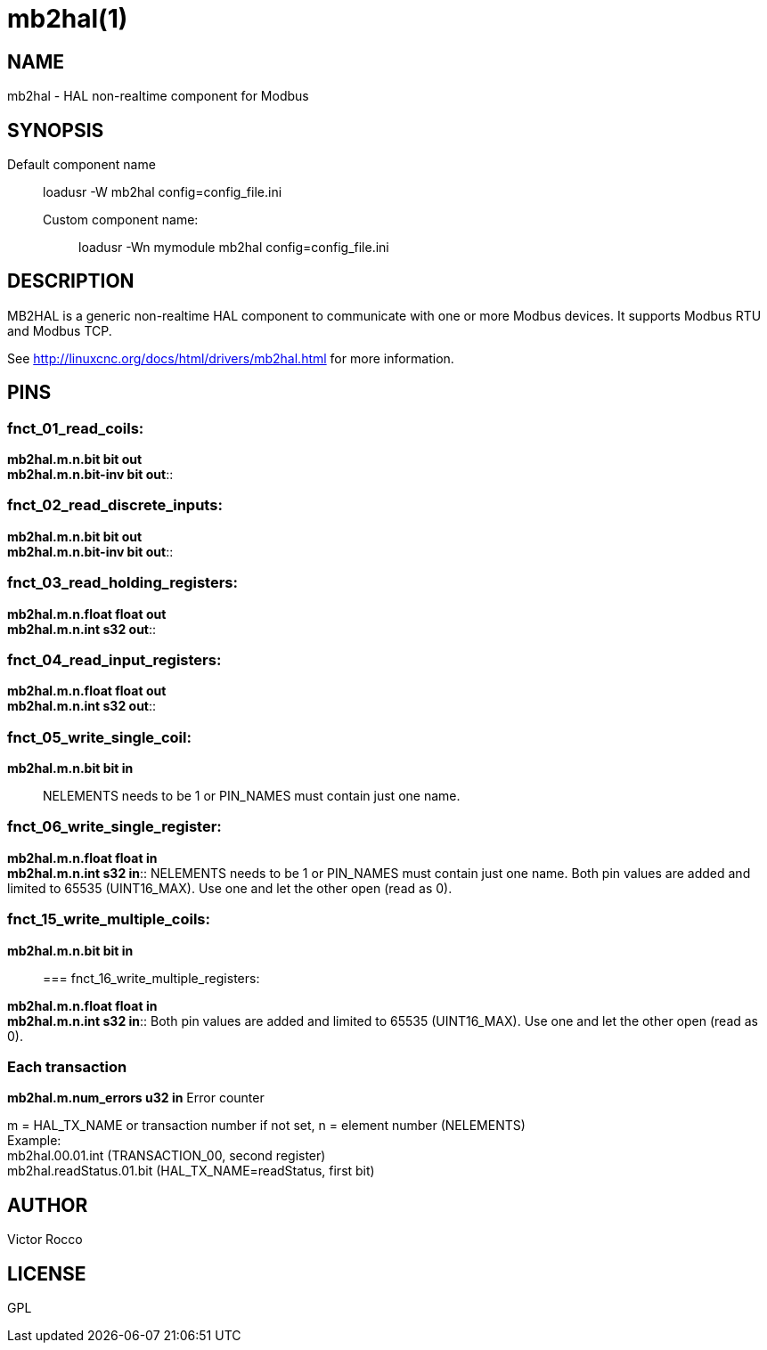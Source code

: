 = mb2hal(1)

== NAME

mb2hal - HAL non-realtime component for Modbus

== SYNOPSIS

Default component name:::
  loadusr -W mb2hal config=config_file.ini
Custom component name: ::
  loadusr -Wn mymodule mb2hal config=config_file.ini

== DESCRIPTION

MB2HAL is a generic non-realtime HAL component to communicate with one
or more Modbus devices. It supports Modbus RTU and Modbus TCP.

See http://linuxcnc.org/docs/html/drivers/mb2hal.html[] for more
information.

== PINS

=== fnct_01_read_coils:

*mb2hal.m.n.bit bit out* +
*mb2hal.m.n.bit-inv bit out*::

=== fnct_02_read_discrete_inputs:

*mb2hal.m.n.bit bit out* +
*mb2hal.m.n.bit-inv bit out*::

=== fnct_03_read_holding_registers:

*mb2hal.m.n.float float out* +
*mb2hal.m.n.int s32 out*::

=== fnct_04_read_input_registers:

*mb2hal.m.n.float float out* +
*mb2hal.m.n.int s32 out*::

=== fnct_05_write_single_coil:

*mb2hal.m.n.bit bit in*::
  NELEMENTS needs to be 1 or PIN_NAMES must contain just one name.

=== fnct_06_write_single_register:

*mb2hal.m.n.float float in* +
*mb2hal.m.n.int s32 in*::
  NELEMENTS needs to be 1 or PIN_NAMES must contain just one name. Both
  pin values are added and limited to 65535 (UINT16_MAX). Use one and
  let the other open (read as 0).

=== fnct_15_write_multiple_coils:

*mb2hal.m.n.bit bit in*::

=== fnct_16_write_multiple_registers:

*mb2hal.m.n.float float in* +
*mb2hal.m.n.int s32 in*::
  Both pin values are added and limited to 65535 (UINT16_MAX). Use one
  and let the other open (read as 0).

=== Each transaction

*mb2hal.m.num_errors u32 in* Error counter

m = HAL_TX_NAME or transaction number if not set, n = element number
(NELEMENTS) +
Example: +
mb2hal.00.01.int (TRANSACTION_00, second register) +
mb2hal.readStatus.01.bit (HAL_TX_NAME=readStatus, first bit)

== AUTHOR

Victor Rocco

== LICENSE

GPL
